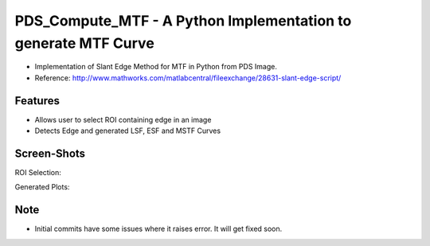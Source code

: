 ===============================================================
PDS_Compute_MTF - A Python Implementation to generate MTF Curve
===============================================================

* Implementation of Slant Edge Method for MTF in Python from PDS Image.
* Reference: http://www.mathworks.com/matlabcentral/fileexchange/28631-slant-edge-script/

Features
--------
* Allows user to select ROI containing edge in an image
* Detects Edge and generated LSF, ESF and MSTF Curves

Screen-Shots
------------
ROI Selection:

.. image:: docs/ScreenShots/ROI_Selection.png

Generated Plots:

.. image:: docs/ScreenShots/Output_Plots.png


Note
----
* Initial commits have some issues where it raises error. It will get fixed soon.


